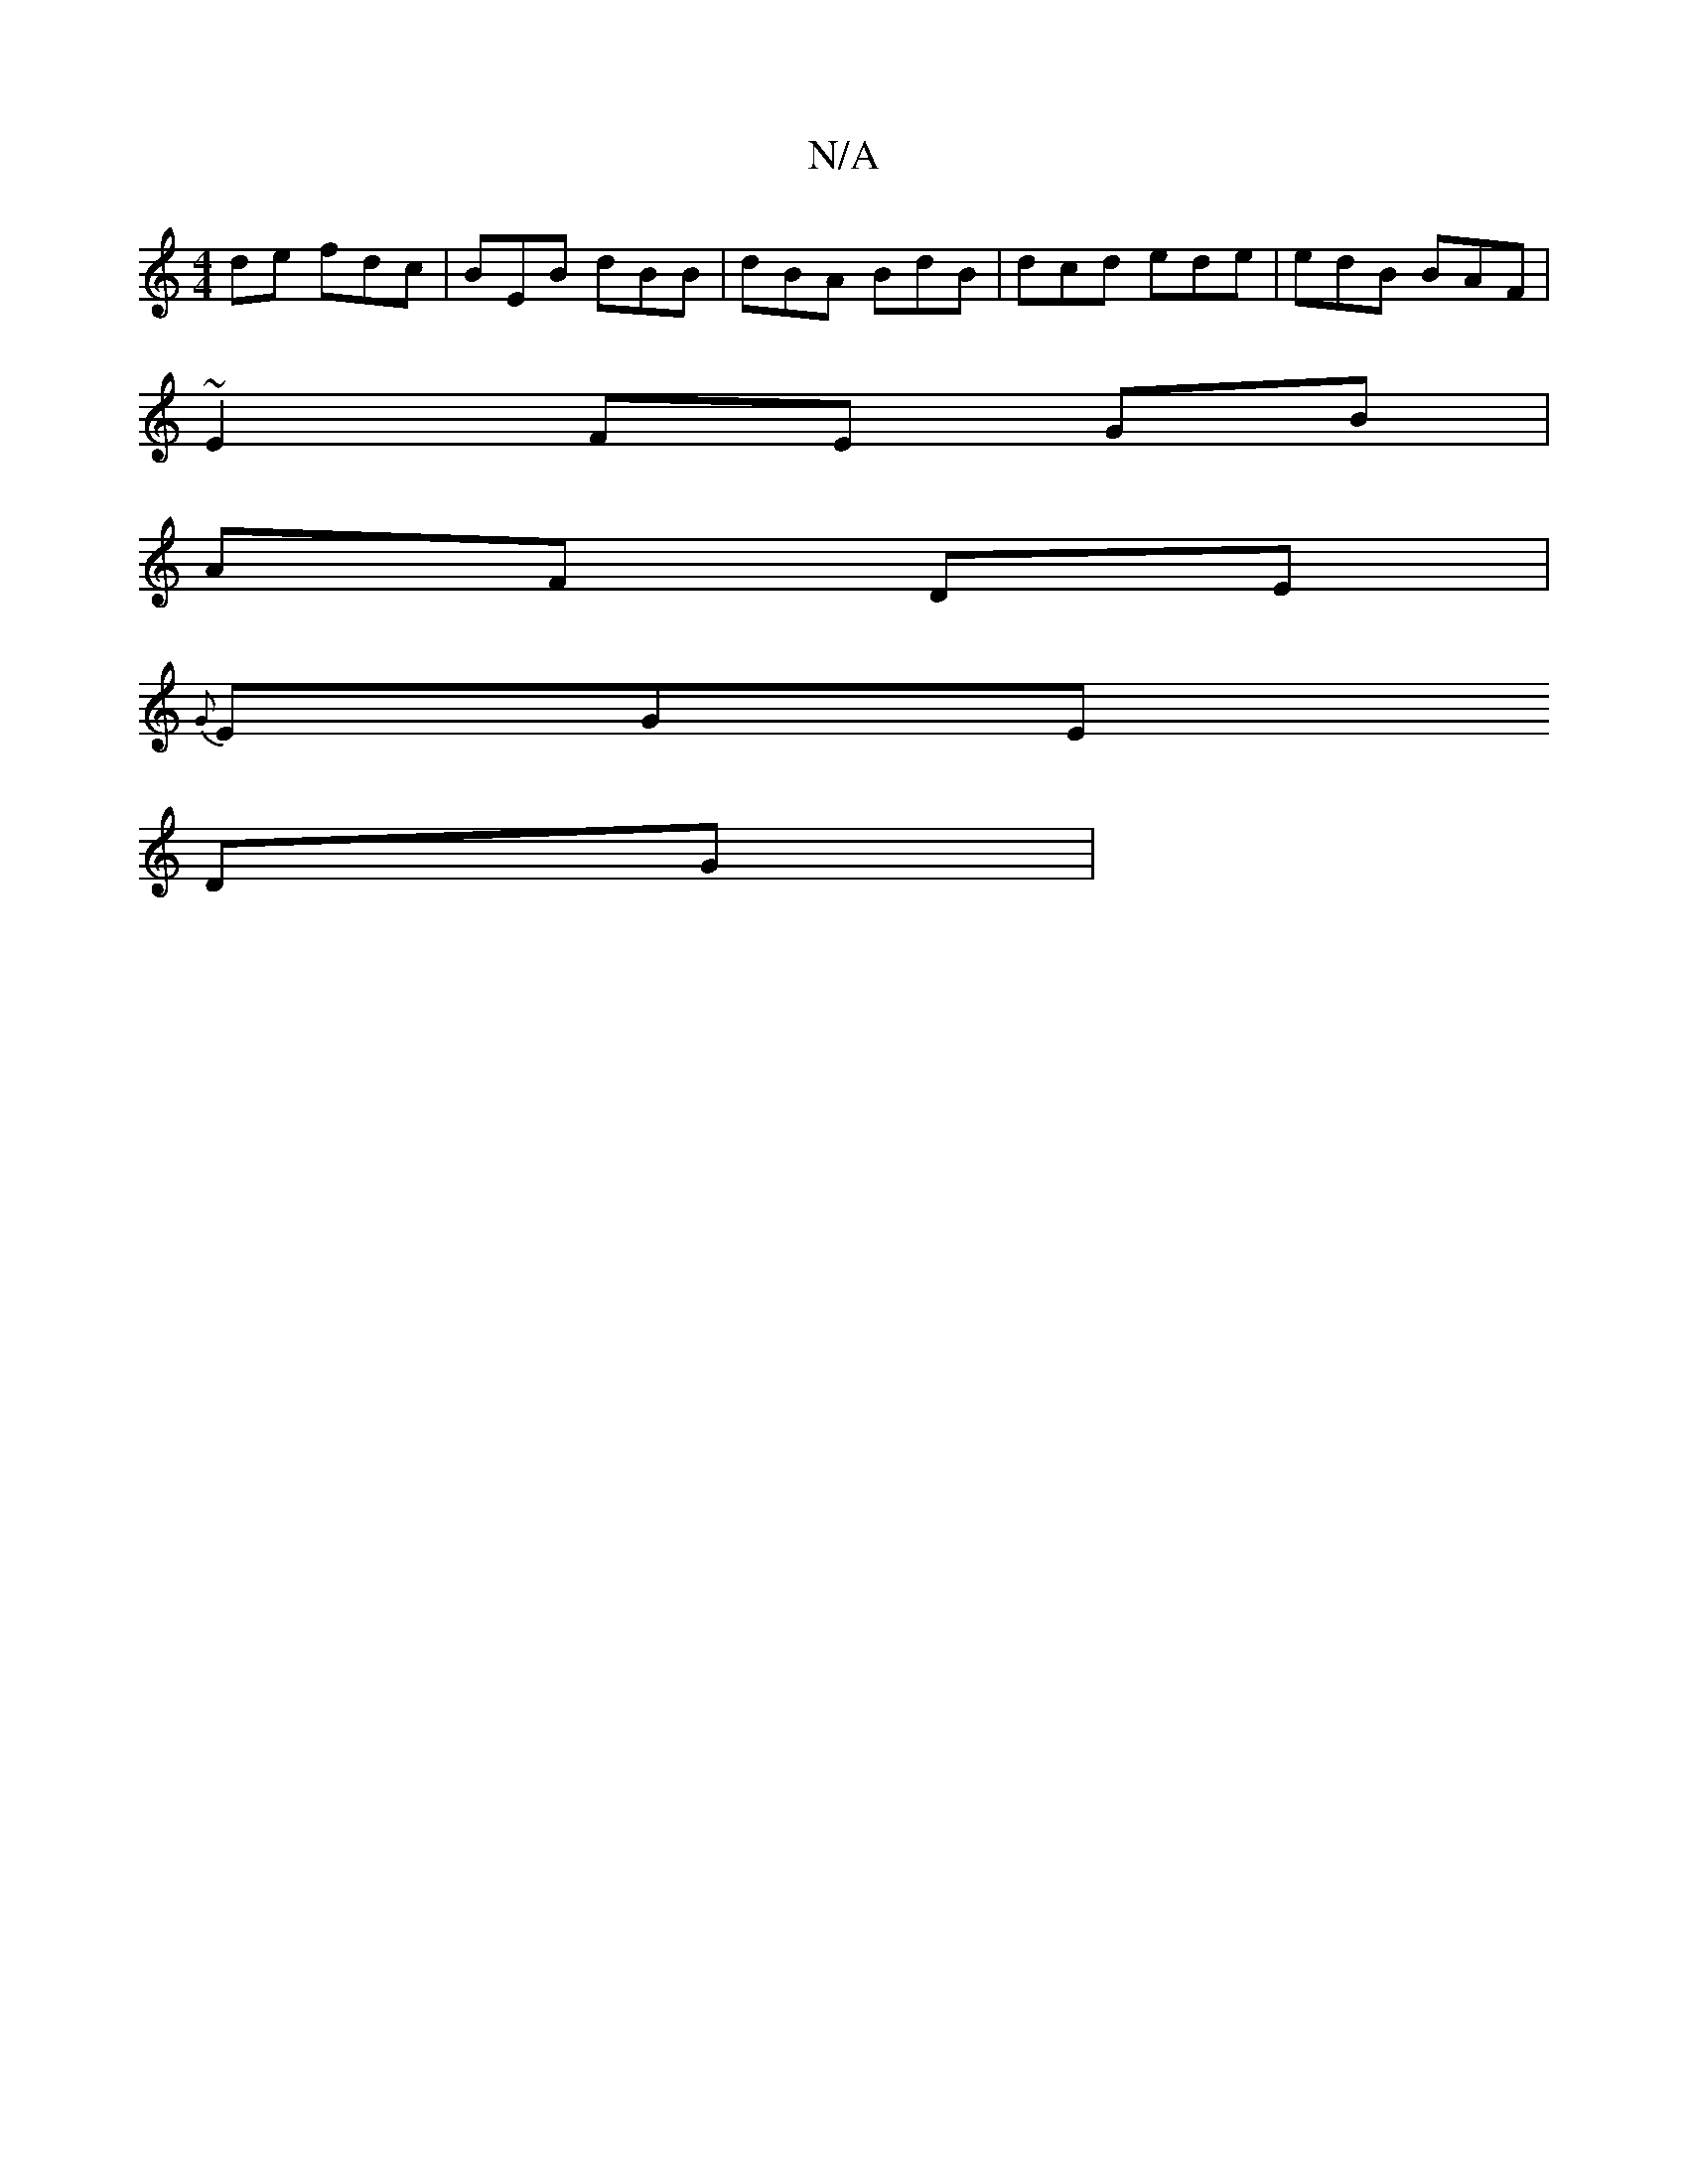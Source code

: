 X:1
T:N/A
M:4/4
R:N/A
K:Cmajor
de fdc | BEB dBB | dBA BdB | dcd ede | edB BAF |
~E2 FE GB|
AF DE |
{G}EGE 
DG |

|: BDE GEF | G3 GBG | AFE EFE |

~E2 F>E | FEDG B2 BA|2 FCE | F2 G FEF|BDF AFA | ABd e2B | dFG A2 f|
d2ed FAB>c | eedc